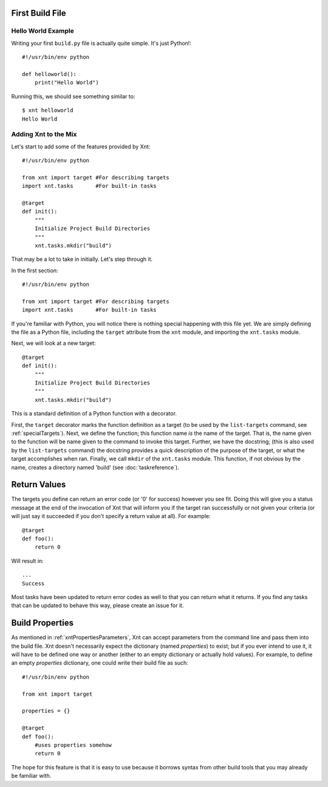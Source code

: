 First Build File
================

Hello World Example
-------------------

Writing your first ``build.py`` file is actually quite simple. It's just
Python!::

    #!/usr/bin/env python

    def helloworld():
        print("Hello World")

Running this, we should see something similar to::

    $ xnt helloworld
    Hello World

Adding Xnt to the Mix
---------------------

Let's start to add some of the features provided by Xnt::

    #!/usr/bin/env python

    from xnt import target #For describing targets
    import xnt.tasks       #For built-in tasks

    @target
    def init():
        """
        Initialize Project Build Directories
        """
        xnt.tasks.mkdir("build")

That may be a lot to take in initially. Let's step through it.

In the first section::

    #!/usr/bin/env python

    from xnt import target #For describing targets
    import xnt.tasks       #For built-in tasks

If you're familiar with Python, you will notice there is nothing special
happening with this file yet. We are simply defining the file as a Python file,
including the ``target`` attribute from the ``xnt`` module, and importing the
``xnt.tasks`` module.

Next, we will look at a new target::

    @target
    def init():
        """
        Initialize Project Build Directories
        """
        xnt.tasks.mkdir("build")

This is a standard definition of a Python function with a decorator.

First, the ``target`` decorator marks the function definition as a target (to
be used by the ``list-targets`` command, see :ref:`specialTargets`). Next, we
define the function; this function name *is* the name of the target. That is,
the name given to the function will be name given to the command to invoke this
target.  Further, we have the docstring; (this is also used by the
``list-targets`` command) the docstring provides a quick description of the
purpose of the target, or what the target accomplishes when ran. Finally, we
call ``mkdir`` of the ``xnt.tasks`` module. This function, if not obvious by
the name, creates a directory named 'build' (see :doc:`taskreference`).

Return Values
=============

The targets you define can return an error code (or '0' for success) however
you see fit. Doing this will give you a status message at the end of the
invocation of Xnt that will inform you if the target ran successfully or not
given your criteria (or will just say it succeeded if you don't specify a
return value at all). For example::

    @target
    def foo():
        return 0

Will result in::

    ...
    Success

Most tasks have been updated to return error codes as well to that you can
return what it returns. If you find any tasks that can be updated to behave
this way, please create an issue for it.

.. _buildProperties:

Build Properties
================

As mentioned in :ref:`xntPropertiesParameters`, Xnt can accept parameters from
the command line and pass them into the build file. Xnt doesn't necessarily
expect the dictionary (named `properties`) to exist; but if you ever intend to
use it, it will have to be defined one way or another (either to an empty
dictionary or actually hold values). For example, to define an empty
`properties` dictionary, one could write their build file as such::

    #!/usr/bin/env python

    from xnt import target

    properties = {}

    @target
    def foo():
        #uses properties somehow
        return 0

The hope for this feature is that it is easy to use because it borrows syntax
from other build tools that you may already be familiar with.
